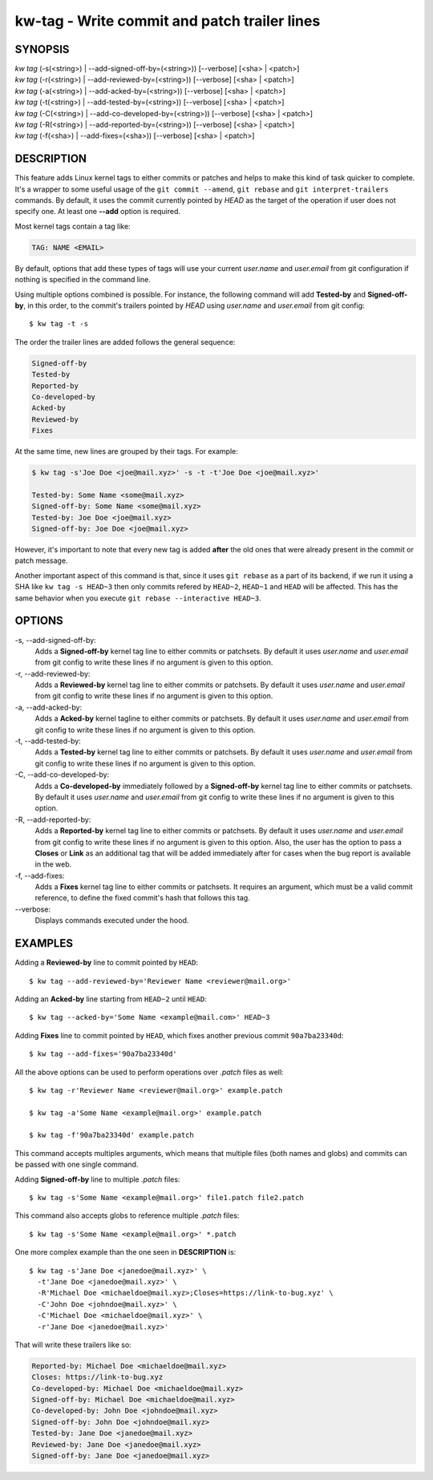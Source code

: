 =============================================
kw-tag - Write commit and patch trailer lines
=============================================

.. _tag-doc:

SYNOPSIS
========
| *kw* *tag* (-s(<string>) | \--add-signed-off-by=(<string>)) [\--verbose] [<sha> | <patch>]
| *kw* *tag* (-r(<string>) | \--add-reviewed-by=(<string>)) [\--verbose] [<sha> | <patch>]
| *kw* *tag* (-a(<string>) | \--add-acked-by=(<string>)) [\--verbose] [<sha> | <patch>]
| *kw* *tag* (-t(<string>) | \--add-tested-by=(<string>)) [\--verbose] [<sha> | <patch>]
| *kw* *tag* (-C(<string>) | \--add-co-developed-by=(<string>)) [\--verbose] [<sha> | <patch>]
| *kw* *tag* (-R(<string>) | \--add-reported-by=(<string>)) [\--verbose] [<sha> | <patch>]
| *kw* *tag* (-f(<sha>) | \--add-fixes=(<sha>)) [\--verbose] [<sha> | <patch>]

DESCRIPTION
===========
This feature adds Linux kernel tags to either commits or patches and helps
to make this kind of task quicker to complete. It's a wrapper to some useful
usage of the ``git commit --amend``, ``git rebase`` and ``git interpret-trailers``
commands. By default, it uses the commit currently pointed by `HEAD`
as the target of the operation if user does not specify one. At least one **--add**
option is required.

Most kernel tags contain a tag like:

.. code-block:: text

  TAG: NAME <EMAIL>

By default, options that add these types of tags will use your current `user.name`
and `user.email` from git configuration if nothing is specified in the command line.

Using multiple options combined is possible. For instance, the following
command will add **Tested-by** and **Signed-off-by**, in this order,
to the commit's trailers pointed by `HEAD` using `user.name` and
`user.email` from git config::

  $ kw tag -t -s

The order the trailer lines are added follows the general sequence:

.. code-block:: text

   Signed-off-by
   Tested-by
   Reported-by
   Co-developed-by
   Acked-by
   Reviewed-by
   Fixes

At the same time, new lines are grouped by their tags. For example:

.. code-block:: text

   $ kw tag -s'Joe Doe <joe@mail.xyz>' -s -t -t'Joe Doe <joe@mail.xyz>'

   Tested-by: Some Name <some@mail.xyz>
   Signed-off-by: Some Name <some@mail.xyz>
   Tested-by: Joe Doe <joe@mail.xyz>
   Signed-off-by: Joe Doe <joe@mail.xyz>

However, it's important to note that every new tag is added **after** the old ones
that were already present in the commit or patch message.

Another important aspect of this command is that, since it uses ``git rebase``
as a part of its backend, if we run it using a SHA like ``kw tag -s HEAD~3``
then only commits refered by ``HEAD~2``, ``HEAD~1`` and ``HEAD`` will be affected.
This has the same behavior when you execute ``git rebase --interactive HEAD~3``.

OPTIONS
=======
-s, \--add-signed-off-by:
  Adds a **Signed-off-by** kernel tag line to either commits or patchsets.
  By default it uses `user.name` and `user.email` from git config to
  write these lines if no argument is given to this option.

-r, \--add-reviewed-by:
  Adds a **Reviewed-by** kernel tag  line to either commits or patchsets.
  By default it uses `user.name` and `user.email` from git config to
  write these lines if no argument is given to this option.

-a, \--add-acked-by:
  Adds a **Acked-by** kernel tagline to either commits or patchsets.
  By default it uses `user.name` and `user.email` from git config to
  write these lines if no argument is given to this option.

-t, \--add-tested-by:
  Adds a **Tested-by** kernel tag line to either commits or patchsets.
  By default it uses `user.name` and `user.email` from git config to
  write these lines if no argument is given to this option.

-C, \--add-co-developed-by:
  Adds a **Co-developed-by** immediately followed by a **Signed-off-by**
  kernel tag line to either commits or patchsets. By default it uses
  `user.name` and `user.email` from git config to write these lines if
  no argument is given to this option.

-R, \--add-reported-by:
  Adds a **Reported-by** kernel tag line to either commits or patchsets.
  By default it uses `user.name` and `user.email` from git config to
  write these lines if no argument is given to this option. Also, the
  user has the option to pass a **Closes** or **Link** as an additional
  tag that will be added immediately after for cases when the bug report
  is available in the web.

-f, \--add-fixes:
  Adds a **Fixes** kernel tag line to either commits or patchsets.
  It requires an argument, which must be a valid commit reference, to
  define the fixed commit's hash that follows this tag.

\--verbose:
  Displays commands executed under the hood.

EXAMPLES
========
Adding a **Reviewed-by** line to commit pointed by ``HEAD``::

  $ kw tag --add-reviewed-by='Reviewer Name <reviewer@mail.org>'

Adding an **Acked-by** line starting from ``HEAD~2`` until ``HEAD``::

  $ kw tag --acked-by='Some Name <example@mail.com>' HEAD~3

Adding **Fixes** line to commit pointed by ``HEAD``, which fixes another
previous commit ``90a7ba23340d``::

  $ kw tag --add-fixes='90a7ba23340d'

All the above options can be used to perform operations over `.patch` files as well::

  $ kw tag -r'Reviewer Name <reviewer@mail.org>' example.patch

  $ kw tag -a'Some Name <example@mail.org>' example.patch

  $ kw tag -f'90a7ba23340d' example.patch

This command accepts multiples arguments, which means that multiple files
(both names and globs) and commits can be passed with one single command.

Adding **Signed-off-by** line to multiple `.patch` files::

  $ kw tag -s'Some Name <example@mail.org>' file1.patch file2.patch

This command also accepts globs to reference multiple `.patch` files::

  $ kw tag -s'Some Name <example@mail.org>' *.patch

One more complex example than the one seen in **DESCRIPTION** is::

  $ kw tag -s'Jane Doe <janedoe@mail.xyz>' \
    -t'Jane Doe <janedoe@mail.xyz>' \
    -R'Michael Doe <michaeldoe@mail.xyz>;Closes=https://link-to-bug.xyz' \
    -C'John Doe <johndoe@mail.xyz>' \
    -C'Michael Doe <michaeldoe@mail.xyz>' \
    -r'Jane Doe <janedoe@mail.xyz>'

That will write these trailers like so:

.. code-block:: text
  
  Reported-by: Michael Doe <michaeldoe@mail.xyz>
  Closes: https://link-to-bug.xyz
  Co-developed-by: Michael Doe <michaeldoe@mail.xyz>
  Signed-off-by: Michael Doe <michaeldoe@mail.xyz>
  Co-developed-by: John Doe <johndoe@mail.xyz>
  Signed-off-by: John Doe <johndoe@mail.xyz>
  Tested-by: Jane Doe <janedoe@mail.xyz>
  Reviewed-by: Jane Doe <janedoe@mail.xyz>
  Signed-off-by: Jane Doe <janedoe@mail.xyz>